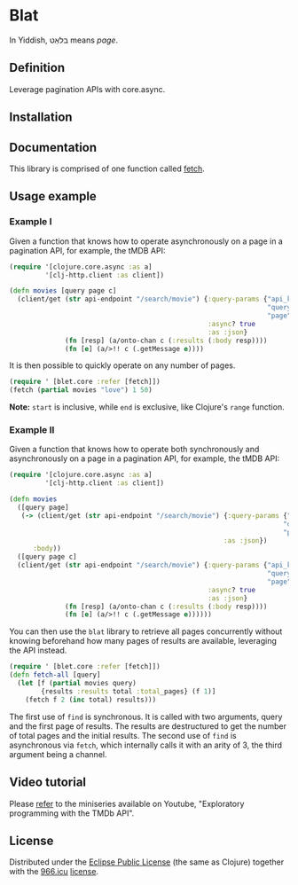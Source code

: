 * Blat

In Yiddish, בלאַט means /page/.

** Definition

Leverage pagination APIs with core.async.

** Installation

[[https://clojars.org/org.danielsz/blat/latest-version.svg]]

** Documentation

This library is comprised of one function called [[https://cljdoc.org/d/org.danielsz/blat/0.1.7/api/blat.core][fetch]].

** Usage example

*** Example I

Given a function that knows how to operate asynchronously on a page in a pagination API, for example, the tMDB API:

#+begin_src clojure
(require '[clojure.core.async :as a]
         '[clj-http.client :as client])

(defn movies [query page c]
  (client/get (str api-endpoint "/search/movie") {:query-params {"api_key" api-key
                                                                 "query" query
                                                                 "page" page}
                                                  :async? true
                                                  :as :json}
              (fn [resp] (a/onto-chan c (:results (:body resp))))
              (fn [e] (a/>!! c (.getMessage e))))

#+end_src

It is then possible to quickly operate on any number of pages. 

#+begin_src clojure
(require ' [blet.core :refer [fetch]])
(fetch (partial movies "love") 1 50)
#+end_src

*Note:* ~start~ is inclusive, while ~end~ is exclusive, like Clojure's ~range~ function.

*** Example II

Given a function that knows how to operate both synchronously and asynchronously on a page in a pagination API, for example, the tMDB API:

#+begin_src clojure
(require '[clojure.core.async :as a]
         '[clj-http.client :as client])

(defn movies
  ([query page]
   (-> (client/get (str api-endpoint "/search/movie") {:query-params {"api_key" api-key
                                                                     "query" query
                                                                     "page" page}
                                                      :as :json})
      :body))
  ([query page c]
  (client/get (str api-endpoint "/search/movie") {:query-params {"api_key" api-key
                                                                 "query" query
                                                                 "page" page}
                                                  :async? true
                                                  :as :json}
              (fn [resp] (a/onto-chan c (:results (:body resp))))
              (fn [e] (a/>!! c (.getMessage e))))))
#+end_src

You can then use the ~blat~ library to retrieve all pages concurrently without knowing beforehand how many pages of results are available, leveraging the API instead. 

#+begin_src clojure
(require ' [blet.core :refer [fetch]])
(defn fetch-all [query]
  (let [f (partial movies query)
        {results :results total :total_pages} (f 1)]
    (fetch f 2 (inc total) results)))
#+end_src

The first use of ~find~ is synchronous. It is called with two arguments, query and the first page of results. The results are destructured to get the number of total pages and the initial results. The second use of ~find~ is asynchronous via ~fetch~, which internally calls it with an arity of 3, the third argument being a channel.
  
** Video tutorial

Please [[https://www.youtube.com/watch?v=1KRWfVhbBM8][refer]] to the miniseries available on Youtube, "Exploratory programming with the TMDb API". 

** License

Distributed under the [[http://opensource.org/licenses/eclipse-1.0.php][Eclipse Public License]] (the same as Clojure) together with the [[https://996.icu/#/en_US][966.icu]] [[https://github.com/996icu/996.ICU/blob/master/LICENSE][license]].

[[https://img.shields.io/badge/link-996.icu-red.svg][https://img.shields.io/badge/link-996.icu-red.svg]]
